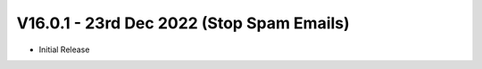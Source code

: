 V16.0.1 - 23rd Dec 2022 (Stop Spam Emails)
------------------------------------------------------
- Initial Release